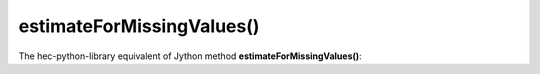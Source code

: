 estimateForMissingValues()
================================

The hec-python-library equivalent of Jython method **estimateForMissingValues()**:
